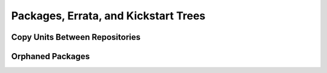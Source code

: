 Packages, Errata, and Kickstart Trees
=====================================

Copy Units Between Repositories
-------------------------------

.. _orphaned-packages:

Orphaned Packages
-----------------

